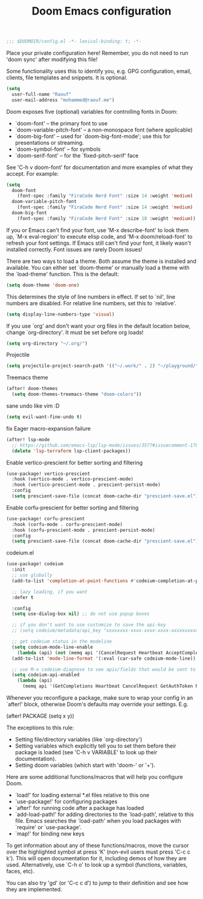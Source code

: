 #+TITLE:Doom Emacs configuration

#+BEGIN_SRC emacs-lisp
;;; $DOOMDIR/config.el -*- lexical-binding: t; -*-
#+END_SRC

Place your private configuration here! Remember,
you do not need to run 'doom sync' after modifying this file!

Some functionality uses this to identify you,
e.g. GPG configuration, email, clients, file templates and snippets. It is optional.
#+BEGIN_SRC emacs-lisp
(setq 
  user-full-name "Raouf"
  user-mail-address "mohammed@raouf.me")
#+END_SRC

Doom exposes five (optional) variables for controlling fonts in Doom:

 - `doom-font' -- the primary font to use
 - `doom-variable-pitch-font' -- a non-monospace font (where applicable)
 - `doom-big-font' -- used for `doom-big-font-mode'; use this for presentations or streaming.
 - `doom-symbol-font' -- for symbols
 - `doom-serif-font' -- for the `fixed-pitch-serif' face

See 'C-h v doom-font' for documentation and more examples of what they accept.
For example:
#+BEGIN_SRC emacs-lisp
(setq 
  doom-font 
    (font-spec :family "FiraCode Nerd Font" :size 14 :weight 'medium)
  doom-variable-pitch-font 
    (font-spec :family "FiraCode Nerd Font" :size 14 :weight 'medium)
  doom-big-font 
    (font-spec :family "FiraCode Nerd Font" :size 18 :weight 'medium))
#+END_SRC

If you or Emacs can't find your font, use 'M-x describe-font' to look them
up, `M-x eval-region' to execute elisp code, and 'M-x doom/reload-font' to
refresh your font settings. If Emacs still can't find your font, it likely
wasn't installed correctly. Font issues are rarely Doom issues!

There are two ways to load a theme. Both assume the theme is installed and
available. You can either set `doom-theme' or manually load a theme with the
`load-theme' function. This is the default:
#+BEGIN_SRC emacs-lisp
(setq doom-theme 'doom-one)
#+END_SRC

This determines the style of line numbers in effect. If set to `nil', line
numbers are disabled. For relative line numbers, set this to `relative'.
#+BEGIN_SRC emacs-lisp
(setq display-line-numbers-type 'visual)
#+END_SRC

If you use `org' and don't want your org files in the default location below,
change `org-directory'. It must be set before org loads!
#+BEGIN_SRC emacs-lisp
(setq org-directory "~/.org/")
#+END_SRC

Projectile
#+BEGIN_SRC emacs-lisp
(setq projectile-project-search-path '(("~/.work/" . 2) "~/playground/"))
#+END_SRC

Treemacs theme
#+BEGIN_SRC emacs-lisp
(after! doom-themes 
  (setq doom-themes-treemacs-theme "doom-colors"))
#+END_SRC

sane undo like vim :D
#+BEGIN_SRC emacs-lisp
  (setq evil-want-fine-undo t)
#+END_SRC

fix Eager macro-expansion failure
#+begin_src emacs-lisp
(after! lsp-mode
  ;; https://github.com/emacs-lsp/lsp-mode/issues/3577#issuecomment-1709232622
  (delete 'lsp-terraform lsp-client-packages))
#+end_src

Enable vertico-prescient for better sorting and filtering
#+begin_src emacs-lisp
(use-package! vertico-prescient
  :hook (vertico-mode . vertico-prescient-mode)
  :hook (vertico-prescient-mode . prescient-persist-mode)
  :config
  (setq prescient-save-file (concat doom-cache-dir "prescient-save.el")))
#+end_src

Enable corfu-prescient for better sorting and filtering
#+begin_src emacs-lisp
(use-package! corfu-prescient
  :hook (corfu-mode . corfu-prescient-mode)
  :hook (corfu-prescient-mode . prescient-persist-mode)
  :config
  (setq prescient-save-file (concat doom-cache-dir "prescient-save.el")))
#+end_src

codeium.el
#+begin_src emacs-lisp
(use-package! codeium
  :init
  ;; use globally
  (add-to-list 'completion-at-point-functions #'codeium-completion-at-point)

  ;; lazy loading, if you want
  :defer t

  :config
  (setq use-dialog-box nil) ;; do not use popup boxes

  ;; if you don't want to use customize to save the api-key
  ;; (setq codeium/metadata/api_key "xxxxxxxx-xxxx-xxxx-xxxx-xxxxxxxxxxxx")

  ;; get codeium status in the modeline
  (setq codeium-mode-line-enable
    (lambda (api) (not (memq api '(CancelRequest Heartbeat AcceptCompletion)))))
  (add-to-list 'mode-line-format '(:eval (car-safe codeium-mode-line)) t)

  ;; use M-x codeium-diagnose to see apis/fields that would be sent to the local language server
  (setq codeium-api-enabled
    (lambda (api)
      (memq api '(GetCompletions Heartbeat CancelRequest GetAuthToken RegisterUser auth-redirect AcceptCompletion)))))
#+end_src

Whenever you reconfigure a package,
make sure to wrap your config in an `after!' block,
otherwise Doom's defaults may override your settings. E.g.

  (after! PACKAGE (setq x y))

The exceptions to this rule:

  - Setting file/directory variables (like `org-directory')
  - Setting variables which explicitly tell you to set them before their
    package is loaded (see 'C-h v VARIABLE' to look up their documentation).
  - Setting doom variables (which start with 'doom-' or '+').

Here are some additional functions/macros that will help you configure Doom.

- `load!' for loading external *.el files relative to this one
- `use-package!' for configuring packages
- `after!' for running code after a package has loaded
- `add-load-path!' for adding directories to the `load-path', relative to
  this file. Emacs searches the `load-path' when you load packages with
  `require' or `use-package'.
- `map!' for binding new keys

To get information about any of these functions/macros, move the cursor over
the highlighted symbol at press 'K' (non-evil users must press 'C-c c k').
This will open documentation for it, including demos of how they are used.
Alternatively, use `C-h o' to look up a symbol (functions, variables, faces,
etc).

You can also try 'gd' (or 'C-c c d') to jump to their definition and see how
they are implemented.
